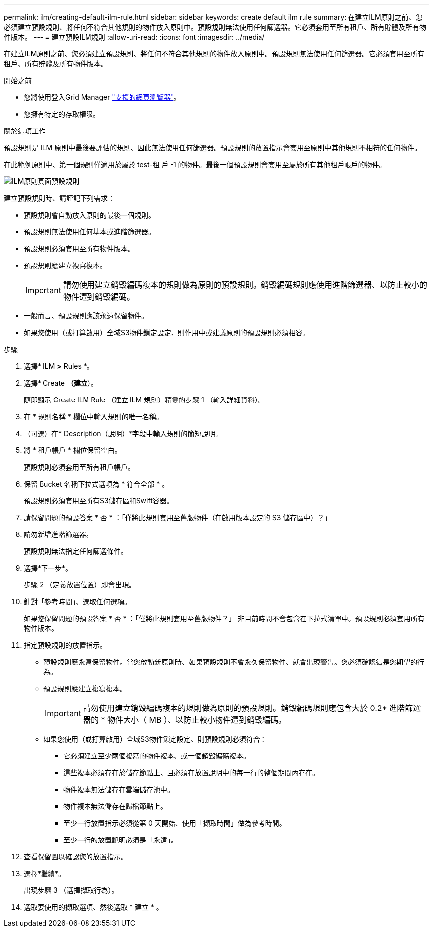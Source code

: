 ---
permalink: ilm/creating-default-ilm-rule.html 
sidebar: sidebar 
keywords: create default ilm rule 
summary: 在建立ILM原則之前、您必須建立預設規則、將任何不符合其他規則的物件放入原則中。預設規則無法使用任何篩選器。它必須套用至所有租戶、所有貯體及所有物件版本。 
---
= 建立預設ILM規則
:allow-uri-read: 
:icons: font
:imagesdir: ../media/


[role="lead"]
在建立ILM原則之前、您必須建立預設規則、將任何不符合其他規則的物件放入原則中。預設規則無法使用任何篩選器。它必須套用至所有租戶、所有貯體及所有物件版本。

.開始之前
* 您將使用登入Grid Manager link:../admin/web-browser-requirements.html["支援的網頁瀏覽器"]。
* 您擁有特定的存取權限。


.關於這項工作
預設規則是 ILM 原則中最後要評估的規則、因此無法使用任何篩選器。預設規則的放置指示會套用至原則中其他規則不相符的任何物件。

在此範例原則中、第一個規則僅適用於屬於 test-租 戶 -1 的物件。最後一個預設規則會套用至屬於所有其他租戶帳戶的物件。

image::../media/ilm_policies_page_default_rule.png[ILM原則頁面預設規則]

建立預設規則時、請謹記下列需求：

* 預設規則會自動放入原則的最後一個規則。
* 預設規則無法使用任何基本或進階篩選器。
* 預設規則必須套用至所有物件版本。
* 預設規則應建立複寫複本。
+

IMPORTANT: 請勿使用建立銷毀編碼複本的規則做為原則的預設規則。銷毀編碼規則應使用進階篩選器、以防止較小的物件遭到銷毀編碼。

* 一般而言、預設規則應該永遠保留物件。
* 如果您使用（或打算啟用）全域S3物件鎖定設定、則作用中或建議原則的預設規則必須相容。


.步驟
. 選擇* ILM *>* Rules *。
. 選擇* Create *（建立*）。
+
隨即顯示 Create ILM Rule （建立 ILM 規則）精靈的步驟 1 （輸入詳細資料）。

. 在 * 規則名稱 * 欄位中輸入規則的唯一名稱。
. （可選）在* Description（說明）*字段中輸入規則的簡短說明。
. 將 * 租戶帳戶 * 欄位保留空白。
+
預設規則必須套用至所有租戶帳戶。

. 保留 Bucket 名稱下拉式選項為 * 符合全部 * 。
+
預設規則必須套用至所有S3儲存區和Swift容器。

. 請保留問題的預設答案 * 否 * ：「僅將此規則套用至舊版物件（在啟用版本設定的 S3 儲存區中）？」
. 請勿新增進階篩選器。
+
預設規則無法指定任何篩選條件。

. 選擇*下一步*。
+
步驟 2 （定義放置位置）即會出現。

. 針對「參考時間」、選取任何選項。
+
如果您保留問題的預設答案 * 否 * ：「僅將此規則套用至舊版物件？」 非目前時間不會包含在下拉式清單中。預設規則必須套用所有物件版本。

. 指定預設規則的放置指示。
+
** 預設規則應永遠保留物件。當您啟動新原則時、如果預設規則不會永久保留物件、就會出現警告。您必須確認這是您期望的行為。
** 預設規則應建立複寫複本。
+

IMPORTANT: 請勿使用建立銷毀編碼複本的規則做為原則的預設規則。銷毀編碼規則應包含大於 0.2* 進階篩選器的 * 物件大小（ MB ）、以防止較小物件遭到銷毀編碼。

** 如果您使用（或打算啟用）全域S3物件鎖定設定、則預設規則必須符合：
+
*** 它必須建立至少兩個複寫的物件複本、或一個銷毀編碼複本。
*** 這些複本必須存在於儲存節點上、且必須在放置說明中的每一行的整個期間內存在。
*** 物件複本無法儲存在雲端儲存池中。
*** 物件複本無法儲存在歸檔節點上。
*** 至少一行放置指示必須從第 0 天開始、使用「擷取時間」做為參考時間。
*** 至少一行的放置說明必須是「永遠」。




. 查看保留圖以確認您的放置指示。
. 選擇*繼續*。
+
出現步驟 3 （選擇擷取行為）。

. 選取要使用的擷取選項、然後選取 * 建立 * 。

